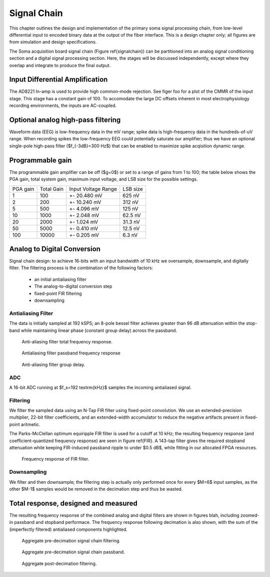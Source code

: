 .. |pm| replace:: +- 

.. &plusmn;


**************
 Signal Chain
**************

This chapter outlines the design and implementation of the primary
soma signal processing chain, from low-level differential input to
encoded binary data at the output of the fiber interface. This is a
design chapter only; all figures are from simulation and design
specifications. 

The Soma acquisition board signal chain (Figure \ref{signalchain}) can
be partitioned into an analog signal conditioning section and a
digital signal processing section. Here, the stages will be discussed
independently, except where they overlap and integrate to produce the
final output.

.. image:: signalchain.svg

==================================
 Input Differential Amplification
==================================

The AD8221 In-amp is used to provide high common-mode rejection. See
figer foo for a plot of the CMMR of the input stage. This stage has a
constant gain of 100.  To accomodate the large DC offsets inherent in
most electrophysiology recording environments, the inputs are
AC-coupled.

=============================================
Optional analog high-pass filtering
=============================================

Waveform data (EEG) is low-frequency data in the mV range; spike data
is high-frequency data in the hundreds-of-uV range. When recording
spikes the low-frequency EEG could potentially saturate our amplifier;
thus we have an optional single-pole high-pass filter ($f_{-3dB}=300
Hz$) that can be enabled to maximize spike acqisition dynamic range.

.. todo:: FIGURE Frequency response of the board below 1 kHz with and without theoretical


===================
 Programmable gain
===================

The programmable gain amplifier can be off ($g=0$) or set to a range
of gains from 1 to 100; the table below shows the PGA gain, total
system gain, maximum input voltage, and LSB size for the possible
settings.

========   ===========  ===================  =========
PGA gain   Total Gain   Input Voltage Range  LSB size 
--------   -----------  -------------------  ---------
1           100            |pm| 20.480 mV     625 nV
2           200            |pm| 10.240 mV     312 nV
5           500  	   |pm| 4.096 mV       125 nV
10          1000 	   |pm| 2.048 mV       62.5 nV
20          2000 	   |pm| 1.024 mV       31.3 nV
50          5000 	   |pm| 0.410 mV       12.5 nV
100         10000 	   |pm| 0.205 mV       6.3 nV
========   ===========  ===================  =========


============================
Analog to Digital Conversion
============================

Signal chain design: to achieve 16-bits with an input bandwidth of 10
kHz we oversample, downsample, and digitally filter. The filtering
process is the combination of the following factors:

  - an initial antialiasing filter
  - The analog-to-digital conversion step
  - fixed-point FIR filtering
  - downsampling

---------------------
Antialiasing Filter
---------------------
The data is initially sampled at 192 kSPS; an 8-pole bessel filter
achieves greater than 96 dB attenuation within the stop-band while
maintaining linear phase (constant group delay) across the passband.

.. figure:: soma-1.analog.freqres.svg

   Anti-aliasing filter total frequency response.

.. figure:: soma-1.analog.pass.svg

   Antialiasing filter passband frequency response

.. figure:: soma-1.analog.grd.svg

   Anti-aliasing filter group delay.


------
ADC
------

A 16-bit ADC running at $f_s=192 \textrm{kHz}$ samples the incoming antialiased signal. 

----------
Filtering
----------
We filter the sampled data using an N-Tap FIR filter using fixed-point
convolution. We use an extended-precision multiplier, 22-bit filter
coefficients, and an extended-width accumulator to reduce the negative
artifacts present in fixed-point aritmetic.

The Parks-McClellan optimum equiripple FIR filter is used for a cutoff
at 10 kHz; the resulting frequency response (and coefficient-quantized
frequency response) are seen in figure \ref{FIR}. A 143-tap filter
gives the required stopband attenuation while keeping FIR-induced
passband ripple to under $0.5 dB$, while fitting in our allocated FPGA
resources.

.. figure:: soma-1.digital.quant.svg
   
   Frequency response of FIR filter.

-------------
Downsampling
-------------

We filter and then downsample; the filtering step is actually only
performed once for every $M=6$ input samples, as the other $M-1$
samples would be removed in the decimation step and thus be wasted.

======================================
Total response, designed and measured
======================================

The resulting frequency response of the combined analog and digital
filters are shown in figures blah, including zoomed-in passband and
stopband performace. The frequency response following decimation is
also shown, with the sum of the (imperfectly filtered) antialiased
components highlighted.

.. figure:: soma-1.digital.aggregate.svg

   Aggregate pre-decimation signal chain filtering.


.. figure:: soma-1.digital.pass.svg

   Aggregate pre-decimation signal chain passband.

.. figure:: soma-1.digital.withaliases.svg

   Aggregate post-decimation filtering.



